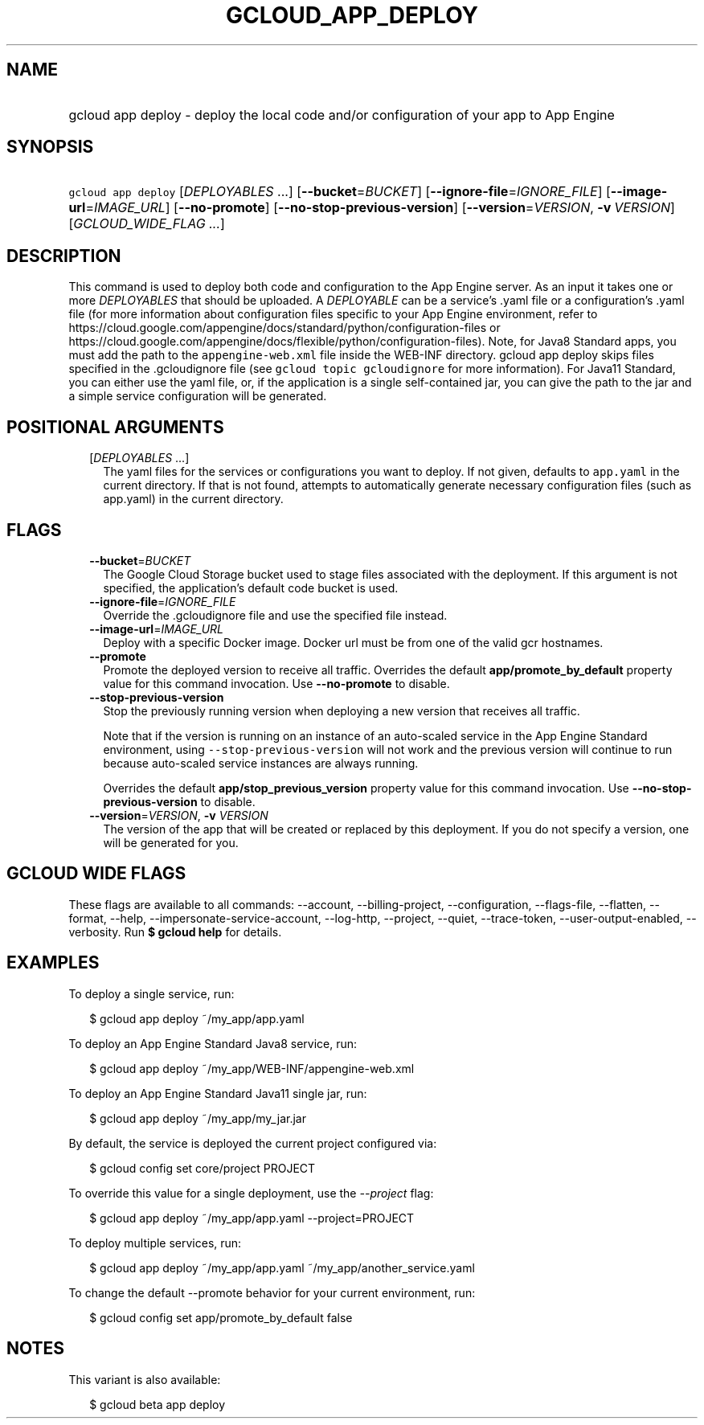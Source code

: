 
.TH "GCLOUD_APP_DEPLOY" 1



.SH "NAME"
.HP
gcloud app deploy \- deploy the local code and/or configuration of your app to App Engine



.SH "SYNOPSIS"
.HP
\f5gcloud app deploy\fR [\fIDEPLOYABLES\fR\ ...] [\fB\-\-bucket\fR=\fIBUCKET\fR] [\fB\-\-ignore\-file\fR=\fIIGNORE_FILE\fR] [\fB\-\-image\-url\fR=\fIIMAGE_URL\fR] [\fB\-\-no\-promote\fR] [\fB\-\-no\-stop\-previous\-version\fR] [\fB\-\-version\fR=\fIVERSION\fR,\ \fB\-v\fR\ \fIVERSION\fR] [\fIGCLOUD_WIDE_FLAG\ ...\fR]



.SH "DESCRIPTION"

This command is used to deploy both code and configuration to the App Engine
server. As an input it takes one or more \f5\fIDEPLOYABLES\fR\fR that should be
uploaded. A \f5\fIDEPLOYABLE\fR\fR can be a service's .yaml file or a
configuration's .yaml file (for more information about configuration files
specific to your App Engine environment, refer to
https://cloud.google.com/appengine/docs/standard/python/configuration\-files or
https://cloud.google.com/appengine/docs/flexible/python/configuration\-files).
Note, for Java8 Standard apps, you must add the path to the
\f5appengine\-web.xml\fR file inside the WEB\-INF directory. gcloud app deploy
skips files specified in the .gcloudignore file (see \f5gcloud topic
gcloudignore\fR for more information). For Java11 Standard, you can either use
the yaml file, or, if the application is a single self\-contained jar, you can
give the path to the jar and a simple service configuration will be generated.



.SH "POSITIONAL ARGUMENTS"

.RS 2m
.TP 2m
[\fIDEPLOYABLES\fR ...]
The yaml files for the services or configurations you want to deploy. If not
given, defaults to \f5app.yaml\fR in the current directory. If that is not
found, attempts to automatically generate necessary configuration files (such as
app.yaml) in the current directory.


.RE
.sp

.SH "FLAGS"

.RS 2m
.TP 2m
\fB\-\-bucket\fR=\fIBUCKET\fR
The Google Cloud Storage bucket used to stage files associated with the
deployment. If this argument is not specified, the application's default code
bucket is used.

.TP 2m
\fB\-\-ignore\-file\fR=\fIIGNORE_FILE\fR
Override the .gcloudignore file and use the specified file instead.

.TP 2m
\fB\-\-image\-url\fR=\fIIMAGE_URL\fR
Deploy with a specific Docker image. Docker url must be from one of the valid
gcr hostnames.

.TP 2m
\fB\-\-promote\fR
Promote the deployed version to receive all traffic. Overrides the default
\fBapp/promote_by_default\fR property value for this command invocation. Use
\fB\-\-no\-promote\fR to disable.

.TP 2m
\fB\-\-stop\-previous\-version\fR
Stop the previously running version when deploying a new version that receives
all traffic.

Note that if the version is running on an instance of an auto\-scaled service in
the App Engine Standard environment, using \f5\-\-stop\-previous\-version\fR
will not work and the previous version will continue to run because auto\-scaled
service instances are always running.

Overrides the default \fBapp/stop_previous_version\fR property value for this
command invocation. Use \fB\-\-no\-stop\-previous\-version\fR to disable.

.TP 2m
\fB\-\-version\fR=\fIVERSION\fR, \fB\-v\fR \fIVERSION\fR
The version of the app that will be created or replaced by this deployment. If
you do not specify a version, one will be generated for you.


.RE
.sp

.SH "GCLOUD WIDE FLAGS"

These flags are available to all commands: \-\-account, \-\-billing\-project,
\-\-configuration, \-\-flags\-file, \-\-flatten, \-\-format, \-\-help,
\-\-impersonate\-service\-account, \-\-log\-http, \-\-project, \-\-quiet,
\-\-trace\-token, \-\-user\-output\-enabled, \-\-verbosity. Run \fB$ gcloud
help\fR for details.



.SH "EXAMPLES"

To deploy a single service, run:

.RS 2m
$ gcloud app deploy ~/my_app/app.yaml
.RE

To deploy an App Engine Standard Java8 service, run:

.RS 2m
$ gcloud app deploy ~/my_app/WEB\-INF/appengine\-web.xml
.RE

To deploy an App Engine Standard Java11 single jar, run:

.RS 2m
$ gcloud app deploy ~/my_app/my_jar.jar
.RE

By default, the service is deployed the current project configured via:

.RS 2m
$ gcloud config set core/project PROJECT
.RE

To override this value for a single deployment, use the \f5\fI\-\-project\fR\fR
flag:

.RS 2m
$ gcloud app deploy ~/my_app/app.yaml \-\-project=PROJECT
.RE

To deploy multiple services, run:

.RS 2m
$ gcloud app deploy ~/my_app/app.yaml ~/my_app/another_service.yaml
.RE

To change the default \-\-promote behavior for your current environment, run:

.RS 2m
$ gcloud config set app/promote_by_default false
.RE



.SH "NOTES"

This variant is also available:

.RS 2m
$ gcloud beta app deploy
.RE

